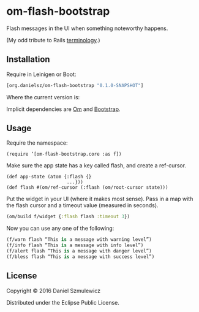 * om-flash-bootstrap
Flash messages in the UI when something noteworthy happens. 

(My odd tribute to Rails [[http://api.rubyonrails.org/classes/ActionDispatch/Flash.html][terminology]].)

** Installation
Require in Leinigen or Boot:

#+BEGIN_SRC clojure
[org.danielsz/om-flash-bootstrap "0.1.0-SNAPSHOT"]
#+END_SRC

Where the current version is:

[[https://img.shields.io/clojars/v/org.danielsz/om-flash-bootstrap.svg]]

Implicit dependencies are [[https://github.com/omcljs/om][Om]] and [[http://getbootstrap.com/][Bootstrap]].
** Usage
Require the namespace: 

#+BEGIN_SRC 
(require ‘[om-flash-bootstrap.core :as f])
#+END_SRC

Make sure the app state has a key called flash, and create a ref-cursor.

#+BEGIN_SRC 
(def app-state (atom {:flash {}
                      ...}))
(def flash #(om/ref-cursor (:flash (om/root-cursor state)))
#+END_SRC

Put the widget in your UI (where it makes most sense). Pass in a map with the flash cursor and a timeout value (measured in seconds).

#+BEGIN_SRC clojure
(om/build f/widget {:flash flash :timeout 3})
#+END_SRC

Now you can use any one of the following: 

#+BEGIN_SRC clojure
(f/warn flash “This is a message with warning level”)
(f/info flash “This is a message with info level”)
(f/alert flash “This is a message with danger level”)
(f/bless flash “This is a message with success level”)
#+END_SRC
** License
Copyright © 2016 Daniel Szmulewicz

Distributed under the Eclipse Public License.
